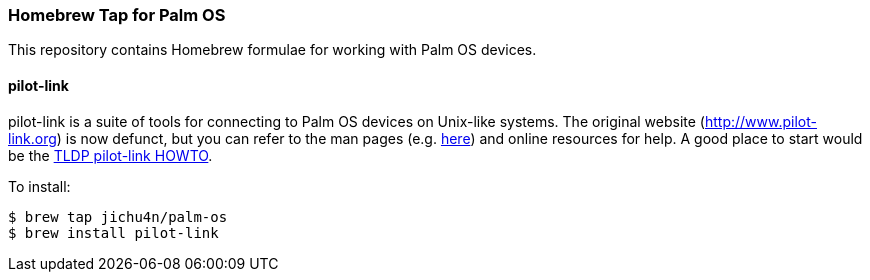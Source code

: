 Homebrew Tap for Palm OS
~~~~~~~~~~~~~~~~~~~~~~~~

This repository contains Homebrew formulae for working with Palm OS devices.

pilot-link
^^^^^^^^^^

pilot-link is a suite of tools for connecting to Palm OS devices on Unix-like
systems. The original website (http://www.pilot-link.org) is now defunct, but
you can refer to the man pages (e.g.
http://manpages.ubuntu.com/manpages/en/man1/pilot-xfer.1.html[here]) and online
resources for help. A good place to start would be the
http://www.tldp.org/HOWTO/PalmOS-HOWTO/pilotlink.html[TLDP pilot-link HOWTO].

To install:
----
$ brew tap jichu4n/palm-os
$ brew install pilot-link
----

